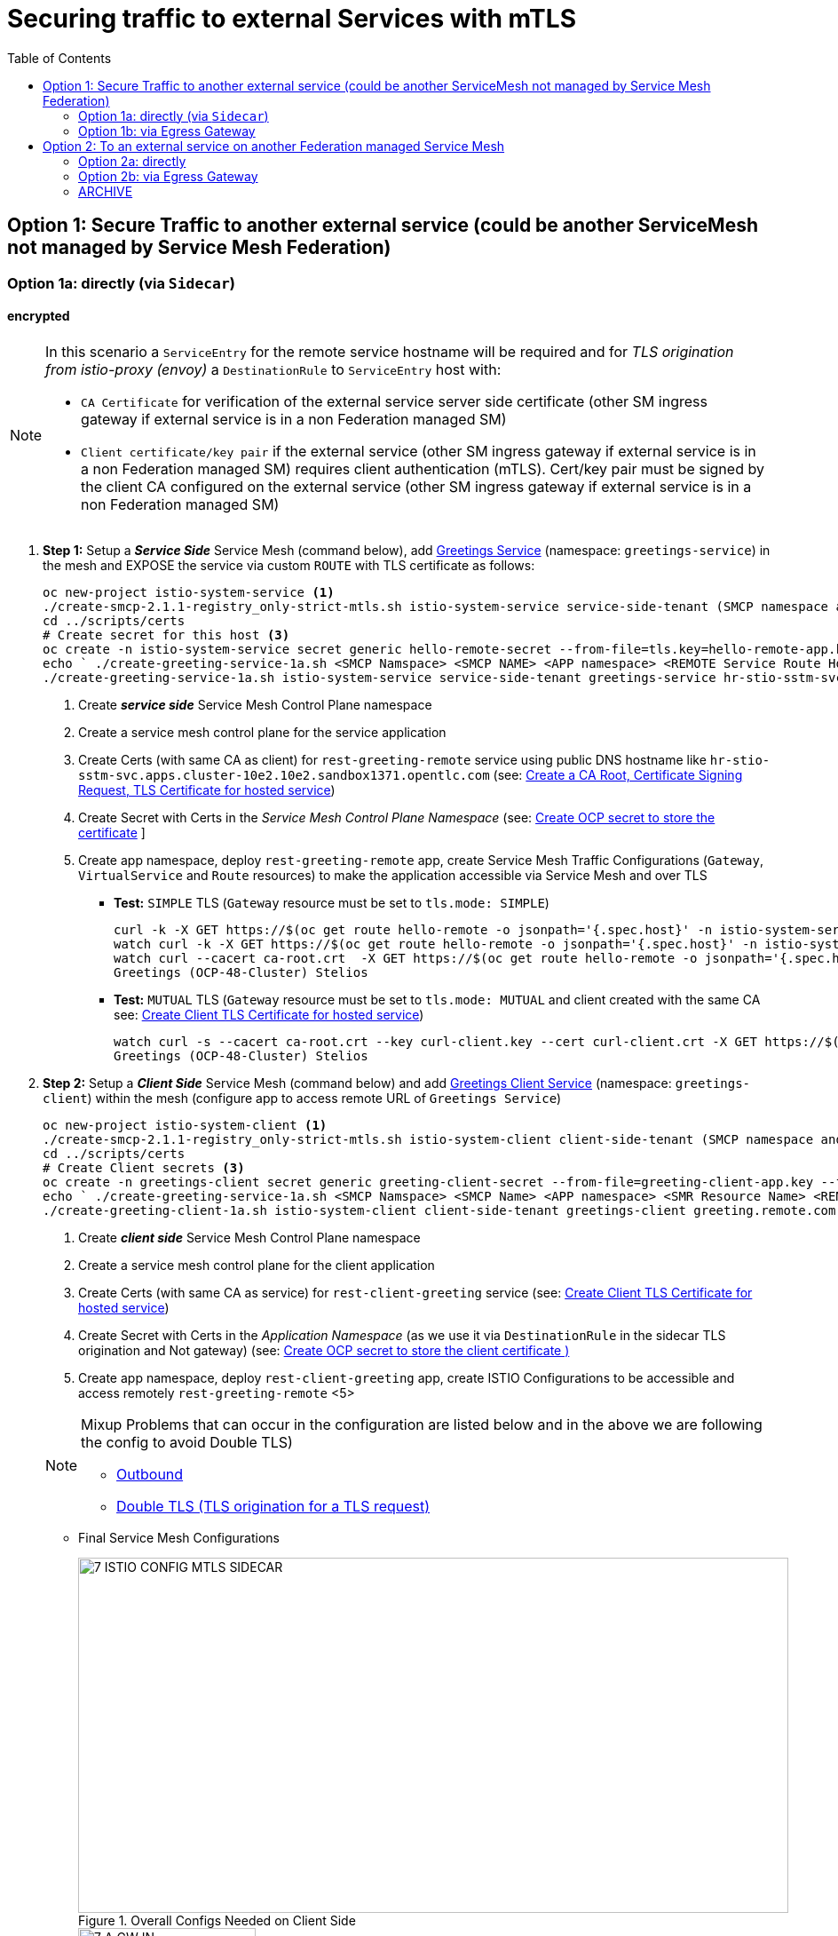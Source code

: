 = Securing traffic to external Services with mTLS
:toc:



== Option 1: Secure Traffic to another external service (could be another ServiceMesh not managed by Service Mesh Federation)

=== Option 1a: directly (via `Sidecar`)

==== encrypted

[NOTE]
====
In this scenario a `ServiceEntry` for the remote service hostname will be required and for _TLS origination from istio-proxy (envoy)_ a `DestinationRule` to `ServiceEntry` host with:

* `CA Certificate` for verification of the external service server side certificate (other SM ingress gateway if external service is in a non Federation managed SM)
* `Client certificate/key pair` if the external service (other SM ingress gateway if external service is in a non Federation managed SM) requires client authentication (mTLS). Cert/key pair must be signed by the client CA configured on the external service (other SM ingress gateway if external service is in a non Federation managed SM)

====

. *Step 1:* Setup a *_Service Side_* Service Mesh (command below), add link:https://github.com/skoussou/servicemesh-playground/tree/main/Scenario-0-Deploy-In-ServiceMesh#greetings-client-service[Greetings Service] (namespace: `greetings-service`) in the mesh and EXPOSE the service via custom `ROUTE` with TLS certificate as follows:
+
----
oc new-project istio-system-service <1>
./create-smcp-2.1.1-registry_only-strict-mtls.sh istio-system-service service-side-tenant (SMCP namespace and name)  <2>
cd ../scripts/certs 
# Create secret for this host <3>
oc create -n istio-system-service secret generic hello-remote-secret --from-file=tls.key=hello-remote-app.key --from-file=tls.crt=hello-remote-app.crt --from-file=ca.crt=ca-root.crt
echo ` ./create-greeting-service-1a.sh <SMCP Namspace> <SMCP NAME> <APP namespace> <REMOTE Service Route HostName> <Route Certificate Name>  <Greeting Cluster Specific Message> `
./create-greeting-service-1a.sh istio-system-service service-side-tenant greetings-service hr-stio-sstm-svc.apps.cluster-10e2.10e2.sandbox1371.opentlc.com hello-remote-secret OCP-48-Cluster <5>
----
<1> Create *_service side_* Service Mesh Control Plane namespace 
<2> Create a service mesh control plane for the service application
<3> Create Certs (with same CA as client) for `rest-greeting-remote` service using public DNS hostname like `hr-stio-sstm-svc.apps.cluster-10e2.10e2.sandbox1371.opentlc.com` (see: link:https://github.com/skoussou/servicemesh-playground/blob/main/scripts/certs/README.adoc#create-a-ca-root-certificate-signing-request-tls-certificate-for-hosted-service[Create a CA Root, Certificate Signing Request, TLS Certificate for hosted service])
<4> Create Secret with Certs in the _Service Mesh Control Plane Namespace_ (see: link:https://github.com/skoussou/servicemesh-playground/blob/main/scripts/certs/README.adoc#create-ocp-secret-to-store-the-certificate-in-istio-system[Create OCP secret to store the certificate] ]
<5> Create app namespace, deploy `rest-greeting-remote` app, create Service Mesh Traffic Configurations (`Gateway`, `VirtualService` and `Route` resources) to make the application accessible via Service Mesh and over TLS
+
* *Test:* `SIMPLE` TLS (`Gateway` resource must be set to `tls.mode: SIMPLE`)
+
----
curl -k -X GET https://$(oc get route hello-remote -o jsonpath='{.spec.host}' -n istio-system-service)/hello/greeting/Stelios (if route not DNS resolvable--resolve '$(oc get route hello-remote -o jsonpath='{.spec.host}' -n istio-system-service):443:<IP OF istio-ingressgateway ROUTE eg.54.171.162.158>')
watch curl -k -X GET https://$(oc get route hello-remote -o jsonpath='{.spec.host}' -n istio-system-service)/hello/greeting/Stelios
watch curl --cacert ca-root.crt  -X GET https://$(oc get route hello-remote -o jsonpath='{.spec.host}' -n istio-system-service)/hello/greeting/Stelios
Greetings (OCP-48-Cluster) Stelios
----
+
* *Test:* `MUTUAL` TLS (`Gateway` resource must be set to `tls.mode: MUTUAL` and client created with the same CA see: link:https://github.com/skoussou/servicemesh-playground/tree/main/scripts/certs#create-client-certificate[Create Client TLS Certificate for hosted service])
+
----
watch curl -s --cacert ca-root.crt --key curl-client.key --cert curl-client.crt -X GET https://$(oc get route hello-remote -o jsonpath='{.spec.host}' -n istio-system-service)/hello/greeting/Stelios
Greetings (OCP-48-Cluster) Stelios
----
+
. *Step 2:* Setup a *_Client Side_* Service Mesh (command below) and add  link:https://github.com/skoussou/servicemesh-playground/tree/main/Scenario-0-Deploy-In-ServiceMesh#greetings-client-service[Greetings Client Service] (namespace: `greetings-client`) within the mesh (configure app to access remote URL of `Greetings Service`)
+
----
oc new-project istio-system-client <1>
./create-smcp-2.1.1-registry_only-strict-mtls.sh istio-system-client client-side-tenant (SMCP namespace and name)  <2>
cd ../scripts/certs 
# Create Client secrets <3>
oc create -n greetings-client secret generic greeting-client-secret --from-file=greeting-client-app.key --from-file=greeting-client-app.crt --from-file=ca-root.crt <4>
echo ` ./create-greeting-service-1a.sh <SMCP Namspace> <SMCP Name> <APP namespace> <SMR Resource Name> <REMOTE Service Route HostName> <REMOTE Service Mesh istio-ingressgateway route URL (no DNS for route hostname> <Route Certificate Name> `
./create-greeting-client-1a.sh istio-system-client client-side-tenant greetings-client greeting.remote.com istio-ingressgateway-istio-system-service.apps.cluster-10e2.10e2.sandbox1371.opentlc.com greeting-client-secret  <5>
----
<1> Create *_client side_* Service Mesh Control Plane namespace 
<2> Create a service mesh control plane for the client application
<3> Create Certs (with same CA as service) for `rest-client-greeting` service (see: link:https://github.com/skoussou/servicemesh-playground/tree/main/scripts/certs#create-client-certificate[Create Client TLS Certificate for hosted service])
<4> Create Secret with Certs in the _Application Namespace_  (as we use it via `DestinationRule` in the sidecar TLS origination and Not gateway) (see: link:https://github.com/skoussou/servicemesh-playground/tree/main/scripts/certs#create-ocp-secret-to-store-the-client-greeting-client-secret-certificate-in-istio-system[Create OCP secret to store the client certificate )]
<5> Create app namespace, deploy `rest-client-greeting` app, create ISTIO Configurations to be accessible and access remotely `rest-greeting-remote` <5>
+

[NOTE]
====
Mixup Problems that can occur in the configuration are listed below and in the above we are following the config to avoid Double TLS)

* link:https://istio.io/latest/docs/ops/configuration/traffic-management/tls-configuration/#outbound[Outbound]
* link:https://istio.io/latest/docs/ops/common-problems/network-issues/#double-tls[Double TLS (TLS origination for a TLS request)]

====

* Final Service Mesh Configurations
+
image::./images/7-ISTIO-CONFIG-MTLS-SIDECAR.png[title="Overall Configs Needed on Client Side",800,400]   
+
image::./images/7-A-GW-IN.png[title="Client Gateway Incoming Requests",200,400]  
+
image::./images/7B-IN-VS.png[title="Client VirtualService Incoming Requests",200,400]   
+
image::./images/7C-OUT-SE.png[title="ServiceEntry for remote host registration - Outgoing Requests",200,400]   
+
image::./images/7D-OUT-DR.png[title="DestinationRule for MTLS client handling at Sidecar - Outgoing Requests",200,400]   
+
image::./images/7E-OUT-VS.png[title="VirtualService for http to https routing - Outgoing Requests",200,400]   
+
image::./images/7-client-side.png[title="ServiceMesh - Outgoing Requests",200,400]   
+
image::./images/7-service-side.png[title="ServiceMesh -Incoming Requests",200,400]   


==== encrypted (originating from the Application)

WARNING: *WILL NOT IMPLEMENT* `ServiceEntry` and If TLS origination from application then application configuration with:

* CA Certificate for external service server side certificate (other SM ingress gateway if external service is in a non Federation managed SM)
* Client certificate/key pair if the external service (other SM ingress gateway if external service is in a non Federation managed SM) requires client authentication (mTLS). Cert/key pair must be signed by the client CA configured on the external service (other SM ingress gateway if external service is in a non Federation managed SM)


==== un-encrypted

===== Variation 1: In a Service Mesh with security `PERMISSIVE`

Connect to External Service with `ServiceEntry` resource definition

* *Step 1:* Setup a Service Mesh (command below) and add  link:https://github.com/skoussou/servicemesh-playground/tree/main/Scenario-0-Deploy-In-ServiceMesh#greetings-client-service[Greetings Client Service] (namespace: `greetings-client`) within the mesh whilst leaving `Greetings Service` outside (namespace: `greetings-service`)

	oc apply -f smcp-2.1.1-allow_any-auto-mtls.yaml -n <ISTIO_NAMESPACE>

** `ServiceMeshControlPlane` setup
*** `proxy.networking.trafficControl.outbound.policy: ALLOW_ANY`
*** mesh security for mtls is permissive (`spec.security.dataPlane.automtls: true` or `spec.security.dataPlane.mtls: false`)
** `ServiceMeshMemberRoll` include `greetings-client` namespace
** Test it 

	watch curl -X GET http://$(oc get route istio-ingressgateway -o jsonpath='{.spec.host}' -n istio-system)/say/goodday-to/Stelios` 

** And watch from the KIALI UI the requests flowing from rest-greeting-client to _external service_ established via `PassthroughCluster` 
+
image::./images/1-allow-any-passthroughcluster.png[400,800]  

** Metrics show the service `rest-greeting-remote.greetings-service.svc.cluster.local:8080` that requests reach when going via `PassThroughCluster` (`istio_requests_total{destination_service_name="PassthroughCluster", destination_service="rest-greeting-remote.greetings-service.svc.cluster.local:8080}`)
+
image::./images/2-prometheus-passthroughcluster-greeting-remote-service-metrics.png[400,800]  

* *Step 2:* Change `ServiceMeshControlPlane` setup to block external services access with `REGISTRY_ONLY` 
** `proxy.networking.trafficControl.outbound.policy: REGISTRY_ONLY`
**  mesh security for mtls is permissive (`spec.security.dataPlane.automtls: true` or `spec.security.dataPlane.mtls: false`)

	oc apply -f smcp-2.1.1-registry_only-auto-mtls.yaml -n <ISTIO_NAMESPACE>
    
** The result is requests to start being directed to `BlackHoleCluster`
+
image::./images/3-REGISTRY_ONLY_Blackhole_Blocking.png[400,800]

** Create `ServiceEntry` to register external details
      
	echo "kind: ServiceEntry
	apiVersion: networking.istio.io/v1alpha3
	metadata:
	  name: rest-greeting-remote-mesh-ext
	spec:
	  hosts: 
	    - rest-greeting-remote.greetings-service.svc.cluster.local
	  ports:
	    - name: http-8080
	      number: 8080
	      protocol: HTTP
	      targetPort: 8080
	  location: MESH_EXTERNAL
	  resolution: DNS" |oc apply -n greetings-client -f -  

** The requests will now start going through to external `rest-greeting-remote-mesh-ext`
+
image::./images/4-apply-SE-REGISTRY_ONLY.png[400,800]   

===== Variation 2: In a Service Mesh with security `STRICT`

In a Service Mesh where mTLS security is `STRICT` between workloads, connect to External Service with `ServiceEntry` definition and `DestinationRule` to EXCLUDE `details` from the rule

	oc apply -f smcp-2.1.1-registry_only-strict-mtls.yaml -n <ISTIO_NAMESPACE>

* `ServiceMeshControlPlane` setup
** `proxy.networking.trafficControl.outbound.policy: REGISTRY_ONLY`
** mesh security for mtls is strict (`spec.security.dataPlane.mtls: true`)
* `ServiceMeshMemberRoll` include `greetings-client` namespace
* Test it and watch from the KIALI UI the requests flowing from rest-greeting-client to _external service_ established via `PassthroughCluster` 

	watch curl -X GET http://$(oc get route istio-ingressgateway -o jsonpath='{.spec.host}' -n istio-system)/say/goodday-to/Stelios` 


* The result is requests  to external `rest-greeting-remote-mesh-ext` are starting to fail
+
image::./images/5-STRICT-mTLS-Fails-External.png[400,800]

        
* Create `DestinationRule` to `DISABLE` mTLS for the external service communication
      
	echo "apiVersion: "networking.istio.io/v1alpha3"
	kind: "DestinationRule"
	metadata:
	  name: "disable-mtls-rest-greeting-remote-ext"
	  namespace: "greetings-client"
	spec:
	  host: rest-greeting-remote.greetings-service.svc.cluster.local
	  trafficPolicy:
	    tls:
	      mode: DISABLE" |oc apply -n greetings-client -f - 


* The requests will now start again to flow through to external `rest-greeting-remote-mesh-ext`
+        
image::./images/6-STRICT-mTLS-DISABLE-FOR-External.png[400,1000]


=== Option 1b: via Egress Gateway


echo "################# Gateway - istio-egressgateway [$SM_CP_NS] #################"    
echo "kind: Gateway
apiVersion: networking.istio.io/v1alpha3
metadata:
  name: istio-egressgateway
spec:
  servers:
    - hosts:
        - '*'
      port:
        name: http
        number: 80
        protocol: HTTP
  selector:
    istio: egressgateway" | oc apply -n $SM_CP_NS -f -    

echo "################# VirtualService - gateway-routing [$SM_CP_NS] #################"    
echo "kind: VirtualService
apiVersion: networking.istio.io/v1alpha3
metadata:
  name: gateway-routing
spec:
  hosts:
    - ${REMOTE_SERVICE_ROUTE}
  gateways:
    - mesh
    - istio-egressgateway
  http:
    - match:
        - gateways:
            - mesh
          port: 80
      route:
        - destination:
            host: istio-egressgateway.${SM_CP_NS}.svc.cluster.local
    - match:
        - gateways:
            - istio-egressgateway
          port: 80
      route:
        - destination:
            host: ${REMOTE_SERVICE_ROUTE}
            subset: target-subset
          weight: 100
  exportTo:
    - '*'  " | oc apply -n $SM_CP_NS -f -   


==== encrypted

* Better alternative is using link:https://docs.openshift.com/container-platform/4.9/service_mesh/v2x/ossm-federation.html[Service Mesh Federation]

* Else ServiceEntry, Gateway, VirtualService, DestinationRule to Egress Gateway 
** If TLS origination from Egress Gateway :

DestinationRule to ServiceEntry hosts with:
CA Certificate for external service server side certificate (other SM ingress gateway if external service is in a non Federation managed SM)
Client certificate/key pair if the external service (other SM ingress gateway if external service is in a non Federation managed SM) requires client authentication (mTLS). Cert/key pair must be signed by the client CA configured on the external service (other SM ingress gateway if external service is in a non Federation managed SM)
 
** If TLS origination from application:

Application configuration with:
CA Certificate for external service server side certificate (other SM ingress gateway if external service is in a non Federation managed SM)
Client certificate/key pair if the external service (other SM ingress gateway if external service is in a non Federation managed SM) requires client authentication (mTLS). Cert/key pair must be signed by the client CA configured on the external service (other SM ingress gateway if external service is in a non Federation managed SM)
 
==== unencrypted

* ServiceEntry, Gateway, VirtualService, DestinationRule to Egress Gateway

== Option 2: To an external service on another Federation managed Service Mesh

=== Option 2a: directly
- encrypted

[TBD SHOWN VIA FEDERATION IMPL]
====
(Federation uses a pair of Ingress/Egress gateways dedicated to access to imported services)
====

* unencrypted

WARNING: Unencrypted traffic is not possible by design. 

=== Option 2b: via Egress Gateway

- encrypted

[TBD SHOWN VIA FEDERATION IMPL]
====
`ServiceMeshPeer`, `ExportedServiceSets`, `ImportedServiceSets`
Use encrypted TCP for intermesh traffic between Ingress/Gateways pairs.
====

- unencrypted

WARNING: Unencrypted traffic is not possible by design.


[[anchor-1]]
=== ARCHIVE

2. point to details in the bookinfo-not-mesh service

echo "kind: VirtualService
apiVersion: networking.istio.io/v1alpha3
metadata:
  name: details-custom
  namespace: bookinfo
spec:
  hosts:
    - details
  gateways:
    - mesh
  http:
    - route:
        - destination:
            host: details.bookinfo-no-mesh.svc.cluster.local
            subset: nomesh
            port:
              number: 9080
            weight: 100" |oc apply -f -
              

echo "kind: DestinationRule
apiVersion: networking.istio.io/v1alpha3
metadata:
  name: details-nomesh-control
  namespace: bookinfo
spec:
  host: details
  subsets:
    - labels:
        version: nomesh
      name: nomesh" |oc apply -f -
      
      
echo "kind: ServiceEntry
apiVersion: networking.istio.io/v1alpha3
metadata:
  name: external-details
spec:
  hosts: 
    - details.bookinfo-no-mesh.svc.cluster.local
  ports:
    - name: http
      number: 9080
      protocol: HTTP2
      targetPort: 9080
  location: MESH_EXTERNAL
  resolution: DNS
  exportTo:
    - istio-system-certs
    - bookinfo" |oc apply -f -      
    
    
echo "kind: VirtualService
apiVersion: networking.istio.io/v1alpha3
metadata:
  name: discounts-custom
  namespace: travel-agency
spec:
  hosts:
    - discounts
  gateways:
    - mesh
  http:
    - route:
        - destination:
            host: discounts.travel-no-mesh.svc.cluster.local
            port:
              number: 8000
            weight: 100" |oc apply -f -
            
echo "kind: ServiceEntry
apiVersion: networking.istio.io/v1alpha3
metadata:
  name: external-discounts
  namespace: travel-agency  
spec:
  hosts: 
    - discounts.bookinfo-no-mesh.svc.cluster.local
  ports:
    - name: http
      number: 8000
      protocol: HTTP2
      targetPort: 8000
  location: MESH_EXTERNAL
  resolution: DNS
  exportTo:
    - istio-system
    - travel-agency" |oc apply -f -              
            
            
            
            




echo "kind: DestinationRule
apiVersion: networking.istio.io/v1alpha3
metadata:
  name: discounts-custom
  namespace: travel-agency
spec:
  hosts: discounts.travel-agency.svc.cluster.local
  subsets:
  - name: discount-external" |oc apply -f - 
----
echo "kind: VirtualService
apiVersion: networking.istio.io/v1alpha3
metadata:
  name: discounts-custom
  namespace: travel-agency
spec:
  hosts:
    - discounts.travel-agency.svc.cluster.local
  gateways:
    - mesh
  http:
    - match:
        - uri:
            prefix: /discounts
      name: external-discounts
      route:
        - destination:
            host: discounts.travel-no-mesh.svc.cluster.local
            port:
              number: 8000" |oc apply -f - 
----
kind: ServiceEntry
apiVersion: networking.istio.io/v1alpha3
metadata:
  name: external-discounts
  namespace: travel-agency
spec:
  hosts:
    - discounts.travel-no-mesh.svc.cluster.local
  addresses: ~
  ports:
    - name: http
      number: 8000
      protocol: HTTP
      targetPort: 8000
  location: MESH_EXTERNAL
  resolution: DNS
  endpoints: ~
  workloadSelector: ~
  exportTo:
    - travel-agency
  subjectAltNames: ~ 
  
  
  
  
  
  
  
  
  
Solutions for 1a - Sidecar MUTUAL TLS







kubectl -n client create secret generic cluster-a-client --from-file=cluster-a-client-cert.pem --from-file=cluster-a-client-key.pem --from-file=root-cert.pem


sidecar.istio.io/userVolumeMount: '[{"name":"cluster-a-client", "mountPath":"/etc/certs/myclientcert.pem", "readonly":true}]'
sidecar.istio.io/userVolume: '[{"name":"cluster-a-client", "secret":{"secretName":"cluster-a-client"}}]'

        tls:
          mode: MUTUAL
          clientCertificate: /etc/cluster-a-client/cluster-a-client-cert.pem
          privateKey: /etc/cluster-a-client/cluster-a-client-key.pem
          caCertificates: /etc/cluster-a-client/root-cert.pem


clientCertificate: /etc/certs/myclientcert.pem
      privateKey: /etc/certs/client_private_key.pem
      caCertificates: /etc/certs/rootcacerts.pem
      
kubectl create secret generic my-cert --from-file=cert1.crt --from-file=cert2.crt
annotations:                                                                                       
  sidecar.istio.io/userVolumeMount: '[{"name":"my-cert", "mountPath":"/etc/my-cert", "readonly":true}]'
  sidecar.istio.io/userVolume: '[{"name":"my-cert", "secret":{"secretName":"my-cert"}}]'


oc create -n greetings-client secret generic greeting-client-secret --from-file=greeting-client-app.key --from-file=greeting-client-app.crt --from-file=ca-root.crt
annotations:                                                                                       
  sidecar.istio.io/userVolumeMount: '[{"name":"greeting-client-secret", "mountPath":"/etc/certs", "readonly":true}]'
  sidecar.istio.io/userVolume: '[{"name":"greeting-client-secret", "secret":{"secretName":"greeting-client-secret"}}]'      
      
        tls:
          mode: MUTUAL
          clientCertificate: /etc/certs/greeting-client-app.crt
          privateKey: /etc/certs/greeting-client-app.key
          caCertificates: /etc/certs/ca-root.crt       

oc create -n greetings-client secret generic greeting-client-secret --from-file=key=greeting-client-app.key --from-file=cert=greeting-client-app.crt --from-file=cacert=ca-root.crt <4>
oc create -n istio-system-service secret generic greeting-client-secret --from-file=tls.key=greeting-client-app.key --from-file=tls.crt=greeting-client-app.crt --from-file=ca.crt=ca-root.crt -n istio-system-service <4>  
  
  
  
============= WORKING TO POINT TO SE BUT 503 because I had PORT 80 t etc. etc. =============
kind: VirtualService
apiVersion: networking.istio.io/v1alpha3
metadata:
  name: rest-client-greeting
  namespace: greetings-client
spec:
  hosts:
    - '*'
  gateways:
    - rest-client-gateway
  http:
    - match:
        - uri:
            prefix: /say
      route:
        - destination:
            host: rest-client-greeting
            port:
              number: 8080


kind: DestinationRule
apiVersion: networking.istio.io/v1alpha3
metadata:
  name: originate-tls-to-rest-greeting-remote
  namespace: greetings-clientkind: ServiceEntry
apiVersion: networking.istio.io/v1alpha3
metadata:
  name: rest-greeting-remote-mesh-ext
  namespace: greetings-client
spec:
  hosts:
    - greeting.remote.com
  addresses: ~
  ports:
    - name: http
      number: 80
      protocol: HTTP
  location: MESH_EXTERNAL
  resolution: DNS
  endpoints:
    - address: 54.171.162.158
      ports:
        http: 80
  workloadSelector: ~
  exportTo:
    - '*'
  subjectAltNames: ~
spec:
  host: greeting.remote.com
  trafficPolicy:
    tls:
      mode: SIMPLE
  exportTo:
    - '*'
============= CHANGES 1 (Not trying to connect but trying to see if there is ANY point using hostAliases in rest-client-greeting since ServiceEntry should allow this to be resolved??? =============

remove hostAliases completely

RESULT: IT DOES NOT LOOK TO HAVE ANY EFFECT IF REMOVED STILL GOING TO SE

============= CHANGES 2 - Since greeting.remote.com is failing to be sent accross I will modify the SE resource =============
kind: ServiceEntry
apiVersion: networking.istio.io/v1alpha3
metadata:
  name: rest-greeting-remote-mesh-ext
  namespace: greetings-client
spec:
  hosts:
    - greeting.remote.com
  addresses: ~
  ports:
    - name: http
      number: 80
      protocol: HTTP
  location: MESH_EXTERNAL
  resolution: DNS
  endpoints:
    - address: 54.171.162.158
      ports:
        http: 80
  exportTo:
    - '*'

RESULT: HTTP/1.1 503 Service Unavailable


a) 

kind: ServiceEntry
apiVersion: networking.istio.io/v1alpha3
metadata:
  name: rest-greeting-remote-mesh-ext
  namespace: greetings-client
spec:
  hosts:
    - greeting.remote.com
  ports:
    - name: http
      number: 443
      protocol: HTTP
  location: MESH_EXTERNAL
  resolution: DNS
  endpoints:
    - address: hr-stio-sstm-svc.apps.cluster-10e2.10e2.sandbox1371.opentlc.com
      ports:
        http: 443
  exportTo:
    - '*'

RESULT: < HTTP/1.1 503 Service Unavailabl

B)
spec:
  hosts:
    - greeting.remote.com
  addresses: ~
  ports:
    - name: https
      number: 443
      protocol: HTTP2
  location: MESH_EXTERNAL
  resolution: DNS
  endpoints:
    - address: hr-stio-sstm-svc.apps.cluster-10e2.10e2.sandbox1371.opentlc.com
      ports:
        https: 443
  workloadSelector: ~
  exportTo:
    - '*'
  subjectAltNames: ~


C)
spec:
  hosts:
    - greeting.remote.com
  addresses: ~
  ports:
    - name: https
      number: 443
      protocol: HTTP2
  location: MESH_EXTERNAL
  resolution: STATIC
  endpoints:
    - address: 54.171.162.158
      ports:
        https: 443
  workloadSelector: ~
  exportTo:
    - '*'
  subjectAltNames: ~


E)


spec:
  hosts:
    - hr-stio-sstm-svc.apps.cluster-10e2.10e2.sandbox1371.opentlc.com
  addresses: ~
  ports:
    - name: https
      number: 443
      protocol: HTTP2
  location: MESH_EXTERNAL
  resolution: STATIC
  endpoints:
    - address: 54.171.162.158
  workloadSelector: ~
  exportTo:
    - '*'
  subjectAltNames: ~



kind: DestinationRule
apiVersion: networking.istio.io/v1alpha3
metadata:
  name: originate-tls-to-rest-greeting-remote
  namespace: greetings-client
spec:
  host: hr-stio-sstm-svc.apps.cluster-10e2.10e2.sandbox1371.opentlc.com
  trafficPolicy:
    tls:
      credentialName: greeting-client-secret
      mode: MUTUAL
      sni: hr-stio-sstm-svc.apps.cluster-10e2.10e2.sandbox1371.opentlc.com
  exportTo:
    - '*'


F)

echo "apiVersion: networking.istio.io/v1alpha3
kind: VirtualService
metadata:
  name: rewrite-port-for-rest-greeting-remote
  namespace: greetings-client  
spec:
  hosts:
  - hr-stio-sstm-svc.apps.cluster-10e2.10e2.sandbox1371.opentlc.com
  http:
  - match:
    - port: 80
    route:
    - destination:
        host: hr-stio-sstm-svc.apps.cluster-10e2.10e2.sandbox1371.opentlc.com
        port:
          number: 443
  exportTo:
    - '*'"|oc apply -f -
    
echo "kind: DestinationRule
apiVersion: networking.istio.io/v1alpha3
metadata:
  name: originate-tls-to-rest-greeting-remote
  namespace: greetings-client
spec:
  host: hr-stio-sstm-svc.apps.cluster-10e2.10e2.sandbox1371.opentlc.com
  trafficPolicy:
    tls:
      credentialName: greeting-client-secret
      mode: MUTUAL
  exportTo:
    - '*'"|oc apply -f -
          
          
          
          

========================================================================
echo "kind: ServiceEntry
apiVersion: networking.istio.io/v1alpha3
metadata:
  name: rest-greeting-remote-mesh-ext
  namespace: greetings-client
spec:
  hosts:
    - greeting.remote.com
  addresses: ~
  ports:
    - name: https
      number: 443
      protocol: HTTP2
  location: MESH_EXTERNAL
  resolution: STATIC
  endpoints:
    - address: >-
        istio-ingressgateway-istio-system-service.apps.cluster-10e2.10e2.sandbox1371.opentlc.com
      ports:
        http: 80
      weight: 100
  exportTo:
    - istio-system" |oc apply -f -
    
    
    
echo "kind: ServiceEntry
apiVersion: networking.istio.io/v1alpha3
metadata:
  name: rest-greeting-remote-mesh-ext
  namespace: greetings-client
spec:
  hosts:
    - greeting.remote.com
  addresses: ~
  ports:
    - name: https
      number: 443
      protocol: HTTP2
  location: MESH_EXTERNAL
  resolution: DNS
  endpoints:
    - address: 108.128.79.33
  exportTo:
    - istio-system" |oc apply -f -    
    
echo "kind: ServiceEntry
apiVersion: networking.istio.io/v1alpha3
metadata:
  name: rest-greeting-remote-mesh-ext
  namespace: greetings-client
spec:
  hosts:
    - greeting.remote.com
  ports:
    - name: https
      number: 443
      protocol: HTTP2
  location: MESH_EXTERNAL
  resolution: DNS
  endpoints:
    - address: 52.19.250.50
      ports:
        https: 443    
  exportTo:
    - '*'" |oc apply -f -     

      
echo "kind: DestinationRule
apiVersion: networking.istio.io/v1alpha3
metadata:
  name: originate-tls-to-rest-greeting-remote
  namespace: greetings-client
spec:
  host: greeting.remote.com
  trafficPolicy:
    tls:
      mode: SIMPLE
  exportTo:
    - '*'"|oc apply -f -    

      
      
      
curl -X GET http://$(oc get route istio-ingressgateway -o jsonpath='{.spec.host}' -n istio-system-client)/say/goodday-to/Stelios      
      
-----1 SETUP-------------------------
kind: DestinationRule
apiVersion: networking.istio.io/v1alpha3
metadata:
  name: originate-tls-to-rest-greeting-remote
  namespace: greetings-client
spec:
  host: greeting.remote.com
  trafficPolicy:
    tls:
      mode: SIMPLE
------------------------------------
kind: ServiceEntry
apiVersion: networking.istio.io/v1alpha3
metadata:
  name: rest-greeting-remote-mesh-ext
  namespace: greetings-client
spec:
  hosts:
    - greeting.remote.com
  addresses: ~
  ports:
    - name: https
      number: 443
      protocol: HTTP2
  location: MESH_EXTERNAL
  resolution: DNS
  endpoints:
    - address: 108.128.79.33
      ports:
        https: 443
  workloadSelector: ~
  exportTo:
    - '*'
  subjectAltNames: ~      
----------------------------------------  
curl http://localhost:8080/say/goodday-to/Stelios
022-03-03 17:04:04,621 ERROR [org.jbo.res.res.i18n] (executor-thread-1) RESTEASY002010: Failed to execute: org.jboss.resteasy.client.exception.ResteasyWebApplicationException: Unknown error, status code 502
	at org.jboss.resteasy.client.exception.WebApplicationExceptionWrapper.wrap(WebApplicationExceptionWrapper.java:107)
	at org.jboss.resteasy.microprofile.client.DefaultResponseExceptionMapper.toThrowable(DefaultResponseExceptionMapper.java:21)
	at org.jboss.resteasy.microprofile.client.ExceptionMapping$HandlerException.mapException(ExceptionMapping.java:39)
	at org.jboss.resteasy.microprofile.client.ProxyInvocationHandler.invoke(ProxyInvocationHandler.java:154)
	at com.sun.proxy.$Proxy28.getGreeting(Unknown Source)
	at org.acme.rest.client.GreetingsResource.goodday(GreetingsResource.java:35)
	at java.base/jdk.internal.reflect.NativeMethodAccessorImpl.invoke0(Native Method)
	at java.base/jdk.internal.reflect.NativeMethodAccessorImpl.invoke(NativeMethodAccessorImpl.java:62)
	at java.base/jdk.internal.reflect.DelegatingMethodAccessorImpl.invoke(DelegatingMethodAccessorImpl.java:43)
	at java.base/java.lang.reflect.Method.invoke(Method.java:566)
	at org.jboss.resteasy.core.MethodInjectorImpl.invoke(MethodInjectorImpl.java:170)
	at org.jboss.resteasy.core.MethodInjectorImpl.invoke(MethodInjectorImpl.java:130)
	at org.jboss.resteasy.core.ResourceMethodInvoker.internalInvokeOnTarget(ResourceMethodInvoker.java:643)
	at org.jboss.resteasy.core.ResourceMethodInvoker.invokeOnTargetAfterFilter(ResourceMethodInvoker.java:507)
	at org.jboss.resteasy.core.ResourceMethodInvoker.lambda$invokeOnTarget$2(ResourceMethodInvoker.java:457)
	at org.jboss.resteasy.core.interception.jaxrs.PreMatchContainerRequestContext.filter(PreMatchContainerRequestContext.java:364)
	at org.jboss.resteasy.core.ResourceMethodInvoker.invokeOnTarget(ResourceMethodInvoker.java:459)
	at org.jboss.resteasy.core.ResourceMethodInvoker.invoke(ResourceMethodInvoker.java:419)
	at org.jboss.resteasy.core.ResourceMethodInvoker.invoke(ResourceMethodInvoker.java:393)
	at org.jboss.resteasy.core.ResourceMethodInvoker.invoke(ResourceMethodInvoker.java:68)
	at org.jboss.resteasy.core.SynchronousDispatcher.invoke(SynchronousDispatcher.java:492)
	at org.jboss.resteasy.core.SynchronousDispatcher.lambda$invoke$4(SynchronousDispatcher.java:261)
	at org.jboss.resteasy.core.SynchronousDispatcher.lambda$preprocess$0(SynchronousDispatcher.java:161)
	at org.jboss.resteasy.core.interception.jaxrs.PreMatchContainerRequestContext.filter(PreMatchContainerRequestContext.java:364)
	at org.jboss.resteasy.core.SynchronousDispatcher.preprocess(SynchronousDispatcher.java:164)
	at org.jboss.resteasy.core.SynchronousDispatcher.invoke(SynchronousDispatcher.java:247)
	at io.quarkus.resteasy.runtime.standalone.RequestDispatcher.service(RequestDispatcher.java:73)
	at io.quarkus.resteasy.runtime.standalone.VertxRequestHandler.dispatch(VertxRequestHandler.java:138)
	at io.quarkus.resteasy.runtime.standalone.VertxRequestHandler.access$000(VertxRequestHandler.java:41)
	at io.quarkus.resteasy.runtime.standalone.VertxRequestHandler$1.run(VertxRequestHandler.java:93)
	at org.jboss.threads.EnhancedQueueExecutor$Task.run(EnhancedQueueExecutor.java:2415)
	at org.jboss.threads.EnhancedQueueExecutor$ThreadBody.run(EnhancedQueueExecutor.java:1452)
	at org.jboss.threads.DelegatingRunnable.run(DelegatingRunnable.java:29)
	at org.jboss.threads.ThreadLocalResettingRunnable.run(ThreadLocalResettingRunnable.java:29)
	at java.base/java.lang.Thread.run(Thread.java:829)
	at org.jboss.threads.JBossThread.run(JBossThread.java:501)      
[2022-03-03T17:04:04.537Z] "GET /hello/greeting/Stelios HTTP/1.1" 502 - direct_response - "-" 0 0 0 - "-" "Apache-HttpClient/4.5.13 (Java/11.0.14)" "34a5a5cc-4455-982f-8849-a4958e57199d" "greeting.remote.com" "-" - - 10.1.2.3:80 10.128.2.52:44322 - block_all


-----2 SETUP-------------------------
curl -X GET http://$(oc get route istio-ingressgateway -o jsonpath='{.spec.host}' -n istio-system-client)/say/goodday-to/Stelios      

kind: DestinationRule
apiVersion: networking.istio.io/v1alpha3
metadata:
  name: originate-tls-to-rest-greeting-remote
  namespace: greetings-client
spec:
  host: greeting.remote.com
  trafficPolicy:
    tls:
      mode: SIMPLE
  exportTo:
    - '*'
------------------------------------    
kind: ServiceEntry
apiVersion: networking.istio.io/v1alpha3
metadata:
  name: rest-greeting-remote-mesh-ext
  namespace: greetings-client
spec:
  hosts:
    - greeting.remote.com
  addresses: ~
  ports:
    - name: http
      number: 80
      protocol: HTTP
  location: MESH_EXTERNAL
  resolution: DNS
  endpoints:
    - address: 54.171.162.158
      ports:
        http: 80
  workloadSelector: ~
  exportTo:
    - '*'
  subjectAltNames: ~
----------------------------------------------
Every 2.0s: curl -s -v -X GET http://istio-ingressgateway-istio-system-client.apps.cluster-10e2.10e2.sandbox1371.opentlc.com/say/goodday-to/Stelios                                                                                                                                  stkousso.fedora: Fri Mar  4 07:27:13 2022

*   Trying 108.128.79.33:80...
* Connected to istio-ingressgateway-istio-system-client.apps.cluster-10e2.10e2.sandbox1371.opentlc.com (108.128.79.33) port 80 (#0)
> GET /say/goodday-to/Stelios HTTP/1.1
> Host: istio-ingressgateway-istio-system-client.apps.cluster-10e2.10e2.sandbox1371.opentlc.com
> User-Agent: curl/7.71.1
> Accept: */*
>
* Mark bundle as not supporting multiuse
< HTTP/1.1 503 Service Unavailable
< content-length: 0
< allow:
< content-type: text/plain
< x-envoy-upstream-service-time: 257
< date: Fri, 04 Mar 2022 07:27:14 GMT
< server: istio-envoy
< set-cookie: aab3b27253ec0b170632ad4df0c1be30=376317fa5e1917ec40e5fcd0276f2be4; path=/; HttpOnly
<
* Connection #0 to host istio-ingressgateway-istio-system-client.apps.cluster-10e2.10e2.sandbox1371.opentlc.com left intact
----------------------------------------------
  
  

